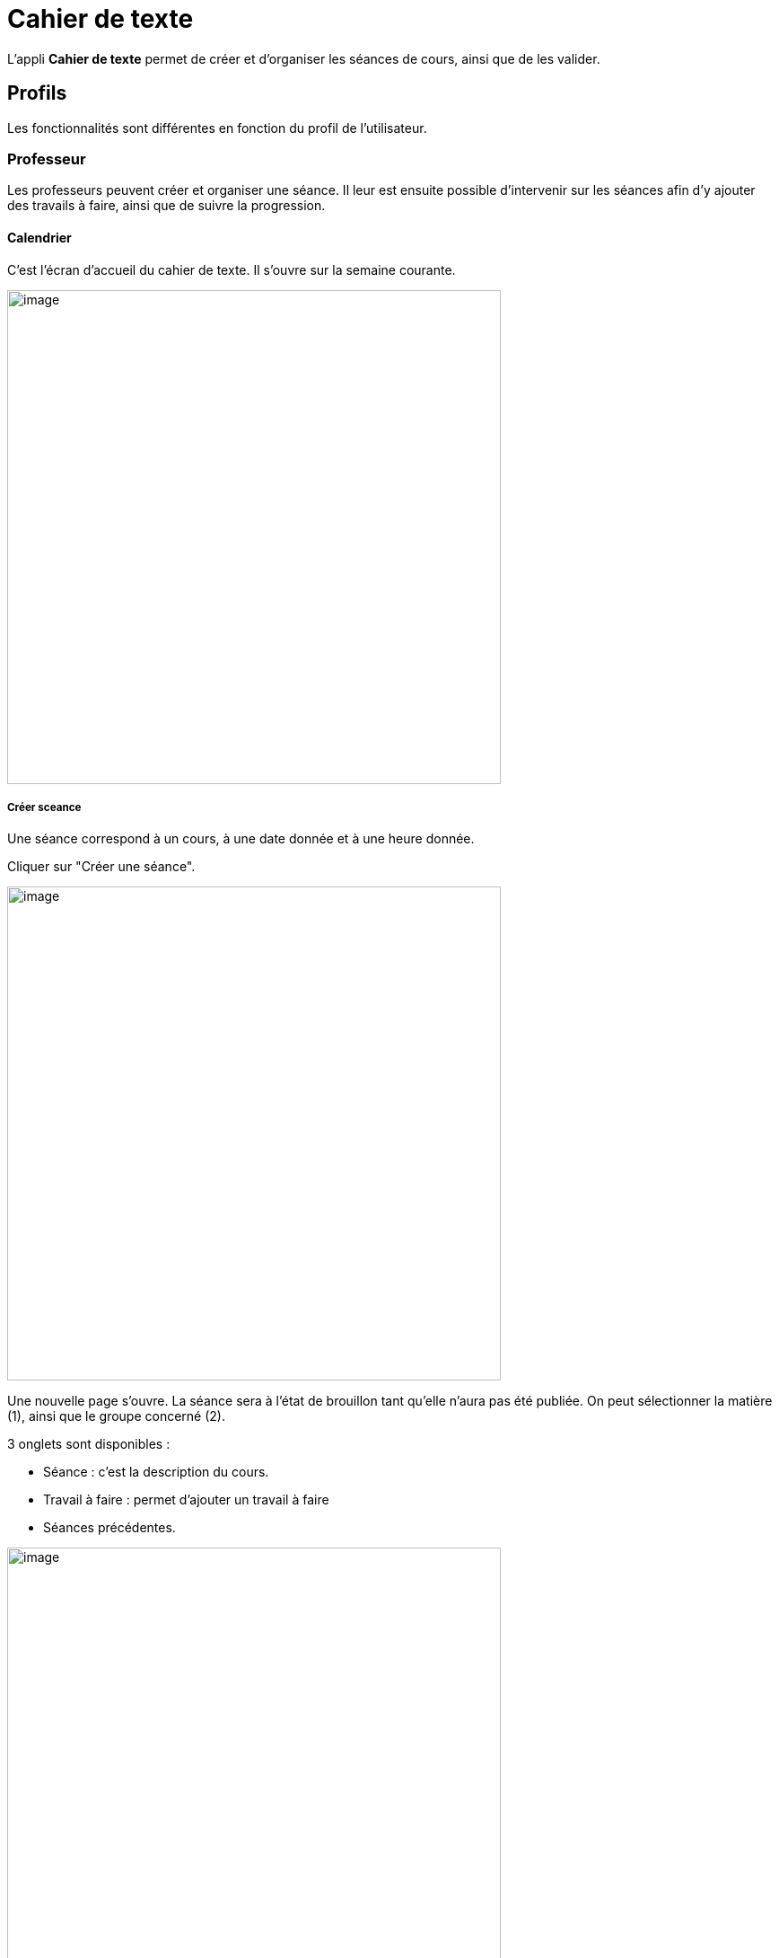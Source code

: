 = Cahier de texte

L’appli **Cahier de texte** permet de créer et d'organiser les séances de cours, ainsi que de les valider.

== Profils
Les fonctionnalités sont différentes en fonction du profil de l'utilisateur.

=== Professeur
Les professeurs peuvent créer et organiser une séance. Il leur est ensuite possible d'intervenir sur les séances afin d'y ajouter des travails à faire, ainsi que de suivre la progression.

==== Calendrier
C'est l'écran d'accueil du cahier de texte. Il s'ouvre sur la semaine courante.

image:../../wp-content/uploads/2017/10/cdt-professeur.png[image,width=550]

===== Créer sceance
Une séance correspond à un cours, à une date donnée et à une heure donnée.

Cliquer sur "Créer une séance".

image:../../wp-content/uploads/2017/10/cdt-professeur-creerSeance.png[image,width=550]

Une nouvelle page s'ouvre. La séance sera à l'état de brouillon tant qu'elle n'aura pas été publiée.
On peut sélectionner la matière (1), ainsi que le groupe concerné (2).

3 onglets sont disponibles :

- Séance : c'est la description du cours.
- Travail à faire : permet d'ajouter un travail à faire
- Séances précédentes.

image:../../wp-content/uploads/2017/10/cdt-professeur-creerSeance2.png[image,width=550]

===== Créer travail
On peut créer un travail

- soit à partir de la page calendrier :

image:../../wp-content/uploads/2017/10/cdt-professeur-creerTravail.png[image,width=550]

- soit à partir du détail d'une séance, via l'onglet Travail à faire.

image:../../wp-content/uploads/2017/10/cdt-professeur-creerTravail2.png[image,width=550]

On indique la date pour laquelle le travail doit être rendu (1) et le type de devoir (2, Devoir maison / Exercices / Autres).

image:../../wp-content/uploads/2017/10/cdt-professeur-taf.png[image,width=550]

La charge de travail (3) des élèves pour la semaine courante est affichée, afin d'éviter de surcharger les élèves.

Si le travail à faire a été créé pour une séance, il apparaît dans la barre en haut de l'agenda (1).
Si l'on crée un travail à faire indépendemmment à une séance, il apparaît dans l'onglet à droite de l'agenda "Travails à faire" (2).

image:../../wp-content/uploads/2017/10/cdt-professeur-taf2.png[image,width=550]

===== Glisser déposer travail

Cliquer sur l'onglet "Travails à faire". La liste apparaît.

image:../../wp-content/uploads/2017/10/cdt-professeur-taf3.png[image,width=550]

Cliquer sur le travail que vous voulez planifier, et glissez-le dans la barre des devoirs (1).

image:../../wp-content/uploads/2017/10/cdt-professeur-taf4.png[image,width=550]

===== Glisser séance

Cliquer sur l'onglet "Séances". La liste apparaît.

Cliquer sur la séance à planifier, et glissez-la dans l'agenda à la date souhaitée.

image:../../wp-content/uploads/2017/10/cdt-professeur-seance.png[image,width=550]

===== Publication
Après la création d'une séance, celle-ci est d'abord à l'état de brouillon. Pour la "valider" et la rendre visible par les autres utilisateurs, on doit la "publier".

image:../../wp-content/uploads/2017/10/cdt-professeur-publication.png[image,width=550]

- Cocher la séance que l'on souhaite publier (1)
- Cliquer sur "Publier" dans le menu qui apparaît au bas de la page (2), et confirmer.

image:../../wp-content/uploads/2017/10/cdt-professeur-publication2.png[image,width=550]

Il est possible de dépublier une séance via le détail.

===== Partage

Pour déterminer avec qui l'on souhaite partager une séance, sélectionner la séance (1), puis cliquer sur "Partager" dans le menu (2).

image:../../wp-content/uploads/2017/10/cdt-professeur-partager.png[image,width=550]

Il est à noter que l'on peut définir la liste de partage avant de publier la séance.

==== Liste

Outre la vue Agenda, une vue *liste* des séances est disponible :

image:../../wp-content/uploads/2017/10/cdt-professeur-liste.png[image,width=550]

La liste peut être filtrée par date (1) ou par matière (2)

image:../../wp-content/uploads/2017/10/cdt-professeur-liste2.png[image,width=550]

En cliquant sur une date (1), on peut accéder au détail de la journée. Une icône indique s'il s'agit d'un cours (2) ou d'un travail à faire (3).
Pour modifier un cours ou un devoir, on peut le sélectionner en le cochant, et accéder au menu.

image:../../wp-content/uploads/2017/10/cdt-professeur-liste3.png[image,width=550]

==== Progression
 
La progression est une suite de séances, qui doivent être effectuées dans un ordre précis.
Elle est accessible via la vue Agenda.

image:../../wp-content/uploads/2017/10/cdt-professeur-progression.png[image,width=50]

On accède à la liste des progressions disponibles. Un filtre est disponible (1). On peut avoir une vue détaillée en cliquant sur (2).

image:../../wp-content/uploads/2017/10/cdt-professeur-progression2.png[image,width=200]

En choisissant la progression, on peut accéder à la liste des séances et devoirs impliqués dans la progression (3).

image:../../wp-content/uploads/2017/10/cdt-professeur-progression3.png[image,width=200]

La vue détaillée :

image:../../wp-content/uploads/2017/10/cdt-professeur-progression4.png[image,width=550]

Sélectionner une progression pour en voir le détail. Il est possible à partir de cet écran de modifier les séances et les devoirs.

image:../../wp-content/uploads/2017/10/cdt-professeur-progression5.png[image,width=550]

Pour créer une nouvelle progression, cliquer sur "Créer une progression" (1) et remplir les champs (2).

image:../../wp-content/uploads/2017/10/cdt-professeur-progression6.png[image,width=550]

==== Contenu

Du contenu peut être rajouté à la progression. Par contenu, on entend Séance, y compris les travails à faire qui peuvent y être liés.
Pour ce faire, sélectionner une progression, et "Ajouter du contenu" (1).

image:../../wp-content/uploads/2017/10/cdt-professeur-contenu.png[image,width=550]

On se retrouve avec l'interface de création de séance.

image:../../wp-content/uploads/2017/10/cdt-professeur-contenu2.png[image,width=550]

De retour vers l'écran détail de la progression, on peut ordonner les séances. Cliquer sur l'élément à déplacer, et faire un glisser - déposer :

image:../../wp-content/uploads/2017/10/cdt-professeur-contenu4.png[image,width=550]

Ici, nous avons pris le cours sur les verbes irréguliers pour les placer avant le cours sur le vocabulaire :

image:../../wp-content/uploads/2017/10/cdt-professeur-contenu3.png[image,width=550]

Pour rajouter une séance d'un contenu dans l'agenda, on sélectionne d'abord la progression concernée, puis la séance, et on fait un glisser dépoer :

image:../../wp-content/uploads/2017/10/cdt-professeur-progression7.png[image,width=450]

==== Semaine modèle A et B

image:../../wp-content/uploads/2017/10/cdt-professeur-modele.png[image,width=550]

Les professeurs peuvent définir des semaines modèles, limitées à 2 (A et B). Cela permet de gérer facilement l'alternance de semaines.

*Par exemple*, un professeur donne un cours de latin le lundi de 14h à 15h. Cependant, ce cours est donné *une semaine sur deux* à une classe de 5ème, et une semaine sur deux à une classe de 4ème. Avec les semaines modèles, il pourra facilement définir la semaine de cours à la classe de 5ème comme étant le *modèle A*, et la semaine de cours à la classe de 4ème le *modèle B*.

Chaque semaine sera ainsi reproduite sur toute l'année, mais restera modifiable individuellement.

Un raccourci d'inversion des modèles A et B est proposé, afin de faciliter la gestion, par exemple, des vacances qui ne durent qu'une semaine.

==== Archive

Pour consulter les archives, cliquer sur "Voir les archives".

image:../../wp-content/uploads/2017/10/cdt-professeur-archives.png[image,width=550]

On peut à partir de là consulter les archives sur une année scolaire, soit en triant par enseignant soit par classe (1).
Un filtre est disponible (2), et il reste à choisir l'année (3) et la classe / l'enseignant (4).

image:../../wp-content/uploads/2017/10/cdt-professeur-archives2.png[image,width=550]

=== Elève (visualisation)

L'élève n'a accès qu'à la consultation de l'agenda. Il ne peut pas intervenir sur les séances.
Il voit les devoirs à faire (1) et les séances (2).

image:../../wp-content/uploads/2017/10/cdt-eleve-agenda.png[image,width=550]

En cliquant sur la séance, il peut accéder au détail, avec le travail à faire éventuellement rattaché (toujours en lecture seule).

image:../../wp-content/uploads/2017/10/cdt-eleve-seance.png[image,width=550]

=== Parent (visualisation) choix enfant

L'affichage est exactement le même que pour un élève.

Cependant, si le parent a plusieurs enfants, il devra sélectionner de quel enfant il souhaite consulter le cahier de texte.

=== Directeur d'établissement

Le directeur d'établissement a accès à tous les contenus publiés des professeurs de son périmètre. Sur la vue agenda, un filtre permet de cibler la vue :

- Par établissement (1)
- Par enseignant (2)
- Par classe (3)

image:../../wp-content/uploads/2017/10/cdt-directeur-agenda.png[image,width=550]

Les séances et les devoirs à faire sont en lecture seule. Cependant, la gestion des visas permet de les valider.

==== Gestion des visas

Les visas sont délivrés par le directeur d'établissement aux séances et aux devoirs à faire, afin de signaler l'inspection de leur contenu et leur planification.
On y accède via le bouton dans l'agenda :

image:../../wp-content/uploads/2017/10/cdt-directeur-visa1.png[image,width=250]

Un filtre permet de sélectionner les élements :

- Par enseignant (1)
- Par matière (2)
- Par classe (3)
- Par statut (soit "A viser" soit "Visé et à viser") (4)

image:../../wp-content/uploads/2017/10/cdt-directeur-visa2.png[image,width=550]

Les séances sont regroupées par enseignant /  classe / matière, avec la possibilité d'aposer un visa global en sélectionnant plusieurs triplets.

Si la date de visa est *verte* (5), alors les séances ont été validées ( = visées ). 

Si aucune validation n'a encore été apportée, "Non visé" est indiqué (6).

Si elle est *orange* (7), les séances ont été validées, mais ont été modifiées depuis la validation. 

On peut accéder au *détail des séances* en cliquant sur (8).

image:../../wp-content/uploads/2017/10/cdt-directeur-visa3.png[image,width=550]

===== Appliquer un visa : en verrouillant / sans verouiller

Lorsque l'on applique le visa, une fenêtre s'ouvre. Il est *obligatoire* de rentrer un commentaire pour valider.

image:../../wp-content/uploads/2017/10/cdt-directeur-visa4.png[image,width=450]

Si l'on *vérouille*, cela signifie que l'enseignant ne pourra plus modifier la séance.

===== Générer PDF

Tous les visas peuvent être édités sous forme de PDF via le menu.

image:../../wp-content/uploads/2017/10/cdt-directeur-visa5.png[image,width=250]

===== Gestion des habilitations Inspecteur

Le directeur d'établissement peut gérer les habilitations des inspecteurs.

image:../../wp-content/uploads/2017/10/cdt-directeur-habilitations1.png[image,width=550]

Cela permet d'attribuer ou de retirer à l'inspecteur (2) le droit de délivrer un visa pour l'enseignant de cet établissement (1).

image:../../wp-content/uploads/2017/10/cdt-directeur-habilitations2.png[image,width=550]

Pour rajouter un enseignant, on saisit son nom dans (3). Et pour supprimer l'habilitation, on clique sur (4).

=== Inspecteur

Tout comme le directeur d'établissement, l'inspecteur peut délivrer des visas, mais uniquement aux séances des enseignants pour lesquels il a obtenu une habilitation (voir la section "Directeur d'établissement" pour plus de détails).

image:../../wp-content/uploads/2017/10/cdt-inspecteur-agenda.png[image,width=550]

Un filtre permet de sélectionner l'établissement et l'enseignant.

En cliquant sur "Gérer les visas", l'inspecteur peut valider les séances de la même manière que le directeur d'établissement.

